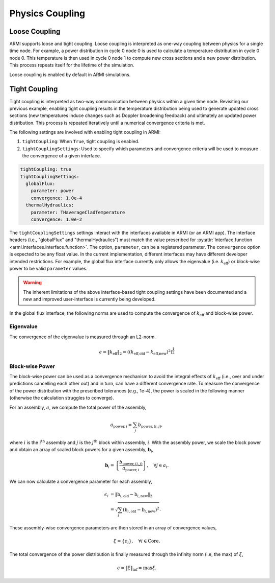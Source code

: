 ****************
Physics Coupling
****************

Loose Coupling
----------------
ARMI supports loose and tight coupling. Loose coupling is interpreted as one-way coupling between physics for a single time node. For example, a power distribution in cycle 0 node 0 is used to calculate a temperature distribution in cycle 0 node 0. This temperature is then used in cycle 0 node 1 to compute new cross sections and a new power distribution. This process repeats itself for the lifetime of the simulation. 

.. graphviz:: looseCouplingIllustration.dot

Loose coupling is enabled by default in ARMI simulations.

Tight Coupling
-----------------
Tight coupling is interpreted as two-way communication between physics within a given time node. Revisiting our previous example, enabling tight coupling results in the temperature distribution being used to generate updated cross sections (new temperatures induce changes such as Doppler broadening feedback) and ultimately an updated power distribution. This process is repeated iteratively until a numerical convergence criteria is met.

.. graphviz:: tightCouplingIllustration.dot

The following settings are involved with enabling tight coupling in ARMI:

1. ``tightCoupling``: When ``True``, tight coupling is enabled.
2. ``tightCouplingSettings``: Used to specify which parameters and convergence criteria will be used to measure the convergence of a given interface.

.. code-block:: yaml

       tightCoupling: true
       tightCouplingSettings:
         globalFlux:
           parameter: power
           convergence: 1.0e-4
         thermalHydraulics:
           parameter: THaverageCladTemperature
           convergence: 1.0e-2


The ``tightCouplingSettings`` settings interact with the interfaces available in ARMI (or an ARMI app). The interface headers (i.e., "globalFlux" and "thermalHydraulics") must match the value prescribed for :py:attr:`Interface.function <armi.interfaces.interface.function>`. The option, ``parameter``, can be a registered parameter. The ``convergence`` option is expected to be any float value. In the current implementation, different interfaces may have different developer intended restrictions. For example, the global flux interface currently only allows the eigenvalue (i.e. :math:`k_{\text{eff}}`) or block-wise power to be valid ``parameter`` values.

.. warning::
    The inherent limitations of the above interface-based tight coupling settings have been documented and a new and improved user-interface is currently being developed.

In the global flux interface, the following norms are used to compute the convergence of :math:`k_{\text{eff}}` and block-wise power.

Eigenvalue
^^^^^^^^^^
The convergence of the eigenvalue is measured through an L2-norm.

.. math::
    \epsilon = \| k_\text{eff} \|_2 = \left( \left( k_\text{eff,old} - k_\text{eff,new} \right)^2 \right) ^ \frac{1}{2}

Block-wise Power
^^^^^^^^^^^^^^^^
The block-wise power can be used as a convergence mechanism to avoid the integral effects of :math:`k_{\text{eff}}` (i.e., over and under predictions cancelling each other out) and in turn, can have a different convergence rate. To measure the convergence of the power distribution with the prescribed tolerances (e.g., 1e-4), the power is scaled in the following manner (otherwise the calculation struggles to converge). 

For an assembly, :math:`a`, we compute the total power of the assembly,

.. math::
    a_{\text{power},i} = \sum_{j}b_{\text{power},(i,j)},

where :math:`i` is the :math:`i^{\text{th}}` assembly and :math:`j` is the :math:`j^{\text{th}}` block within assembly, :math:`i`. With the assembly power, we scale the block power and obtain an array of scaled block powers for a given assembly, :math:`\mathbf{b}_{i}`,

.. math::
    \mathbf{b}_{i} = \left\lbrace \frac{b_{\text{power},(i,j)}}{a_{\text{power},i}} \right\rbrace, \quad \forall j \in a_i.

We can now calculate a convergence parameter for each assembly,

.. math::
    \epsilon_i &= \| \textbf{b}_{i,\text{old}} - \textbf{b}_{i,\text{new}} \|_2 \\
               &=\sqrt{\sum_{i}\left( \textbf{b}_{i,\text{old}} - \textbf{b}_{i,\text{new}} \right)^2}.

These assembly-wise convergence parameters are then stored in an array of convergence values,

.. math::
    \xi = \left\lbrace \epsilon_i \right\rbrace,\quad \forall i \in \text{Core}.

The total convergence of the power distribution is finally measured through the infinity norm (i.e, the max) of :math:`\xi`,

.. math::
    \epsilon = \| \xi \|_\inf = \max \xi.
